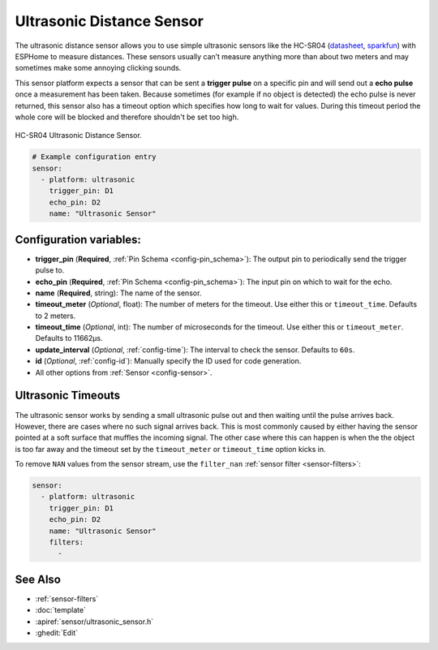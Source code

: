 Ultrasonic Distance Sensor
==========================

.. seo::
    :description: Instructions for setting up ultrasonic distance measurement sensors in ESPHome.
    :image: ultrasonic.jpg
    :keywords: ultrasonic, hc-sr04

The ultrasonic distance sensor allows you to use simple ultrasonic
sensors like the HC-SR04
(`datasheet <https://www.electroschematics.com/wp-content/uploads/2013/07/HC-SR04-datasheet-version-2.pdf>`__,
`sparkfun <https://www.sparkfun.com/products/13959>`__) with ESPHome
to measure distances. These sensors usually can’t measure anything more
than about two meters and may sometimes make some annoying clicking
sounds.

This sensor platform expects a sensor that can be sent a **trigger
pulse** on a specific pin and will send out a **echo pulse** once a
measurement has been taken. Because sometimes (for example if no object
is detected) the echo pulse is never returned, this sensor also has a
timeout option which specifies how long to wait for values. During this
timeout period the whole core will be blocked and therefore shouldn't be
set too high.

.. figure:: images/ultrasonic-full.jpg
    :align: center
    :width: 50.0%

    HC-SR04 Ultrasonic Distance Sensor.

.. figure:: images/ultrasonic-ui.png
    :align: center
    :width: 80.0%

.. code-block:: yaml

    # Example configuration entry
    sensor:
      - platform: ultrasonic
        trigger_pin: D1
        echo_pin: D2
        name: "Ultrasonic Sensor"

Configuration variables:
------------------------

- **trigger_pin** (**Required**, :ref:`Pin Schema <config-pin_schema>`): The output pin to
  periodically send the trigger pulse to.
- **echo_pin** (**Required**, :ref:`Pin Schema <config-pin_schema>`): The input pin on which to
  wait for the echo.
- **name** (**Required**, string): The name of the sensor.
- **timeout_meter** (*Optional*, float): The number of meters for the
  timeout. Use either this or ``timeout_time``. Defaults to 2 meters.
- **timeout_time** (*Optional*, int): The number of microseconds for
  the timeout. Use either this or ``timeout_meter``. Defaults to
  11662µs.
- **update_interval** (*Optional*, :ref:`config-time`): The interval to check the
  sensor. Defaults to ``60s``.
- **id** (*Optional*, :ref:`config-id`): Manually specify the ID used for code generation.
- All other options from :ref:`Sensor <config-sensor>`.

Ultrasonic Timeouts
-------------------

The ultrasonic sensor works by sending a small ultrasonic pulse out and then waiting until
the pulse arrives back. However, there are cases where no such signal arrives back. This is most commonly caused
by either having the sensor pointed at a soft surface that muffles the incoming signal. The other case where this
can happen is when the the object is too far away and the timeout set by the ``timeout_meter`` or ``timeout_time``
option kicks in.

To remove ``NAN`` values from the sensor stream, use the ``filter_nan`` :ref:`sensor filter <sensor-filters>`:

.. code-block:: yaml

    sensor:
      - platform: ultrasonic
        trigger_pin: D1
        echo_pin: D2
        name: "Ultrasonic Sensor"
        filters:
          -


See Also
--------

- :ref:`sensor-filters`
- :doc:`template`
- :apiref:`sensor/ultrasonic_sensor.h`
- :ghedit:`Edit`

.. disqus::
